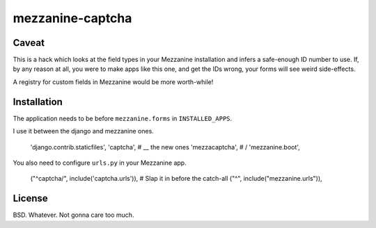 mezzanine-captcha
=================

Caveat
------

This is a hack which looks at the field types in your Mezzanine installation and infers
a safe-enough ID number to use. If, by any reason at all, you were to make apps like
this one, and get the IDs wrong, your forms will see weird side-effects.

A registry for custom fields in Mezzanine would be more worth-while!

Installation
------------

The application needs to be before ``mezzanine.forms`` in ``INSTALLED_APPS``.

I use it between the django and mezzanine ones.

    'django.contrib.staticfiles',
    'captcha',      # \__ the new ones
    'mezzacaptcha', # /
    'mezzanine.boot',

You also need to configure ``urls.py`` in your Mezzanine app.

    ("^captcha/", include('captcha.urls')), # Slap it in before the catch-all
    ("^", include("mezzanine.urls")),

License
-------

BSD. Whatever. Not gonna care too much.

